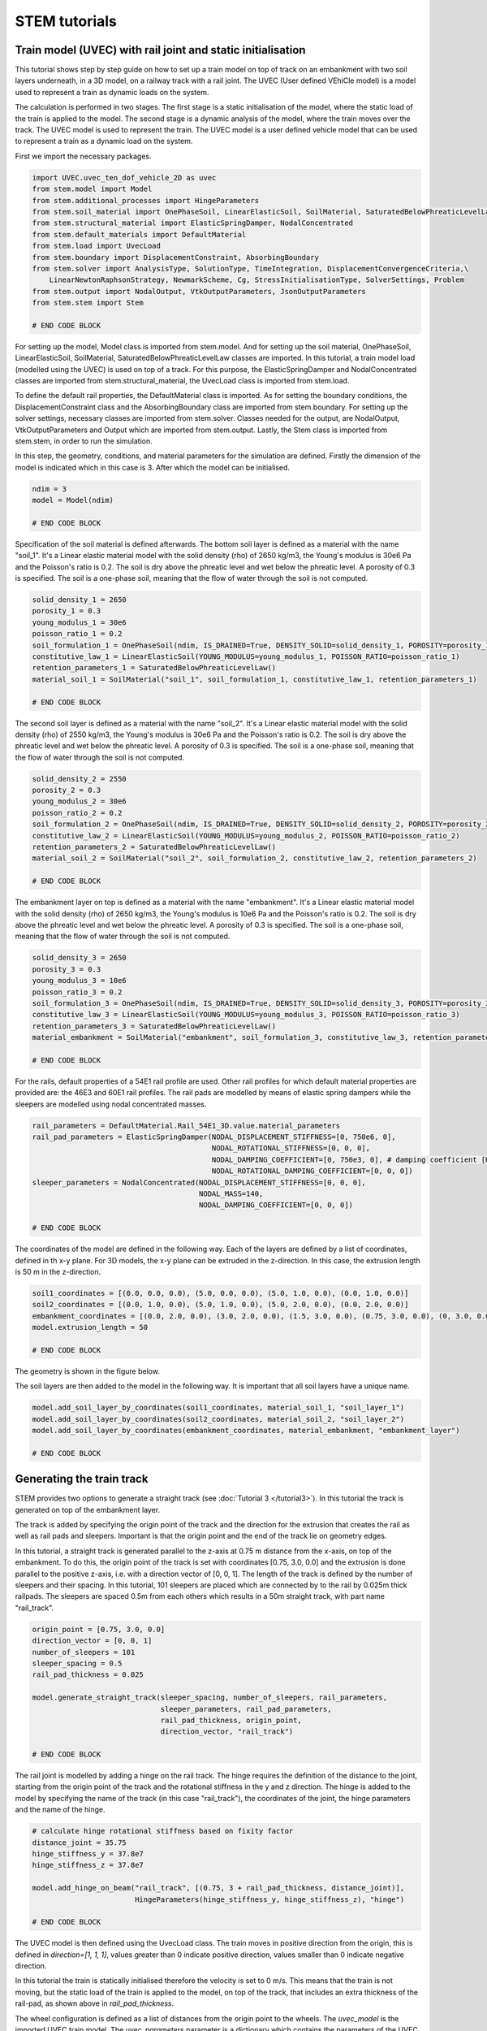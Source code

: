 STEM tutorials
==============

.. _tutorial5:

Train model (UVEC) with rail joint and static initialisation
------------------------------------------------------------
This tutorial shows step by step guide on how to set up a train model on top of track on an embankment with
two soil layers underneath, in a 3D model, on a railway track with a rail joint.
The UVEC (User defined VEhiCle model) is a model used to represent a train as dynamic loads on the system.

The calculation is performed in two stages.
The first stage is a static initialisation of the model, where the static load of the train is applied to the model.
The second stage is a dynamic analysis of the model, where the train moves over the track.
The UVEC model is used to represent the train. The UVEC model is a user defined vehicle model that can be used to
represent a train as a dynamic load on the system.

First we import the necessary packages.

.. code-block:: python

    import UVEC.uvec_ten_dof_vehicle_2D as uvec
    from stem.model import Model
    from stem.additional_processes import HingeParameters
    from stem.soil_material import OnePhaseSoil, LinearElasticSoil, SoilMaterial, SaturatedBelowPhreaticLevelLaw
    from stem.structural_material import ElasticSpringDamper, NodalConcentrated
    from stem.default_materials import DefaultMaterial
    from stem.load import UvecLoad
    from stem.boundary import DisplacementConstraint, AbsorbingBoundary
    from stem.solver import AnalysisType, SolutionType, TimeIntegration, DisplacementConvergenceCriteria,\
        LinearNewtonRaphsonStrategy, NewmarkScheme, Cg, StressInitialisationType, SolverSettings, Problem
    from stem.output import NodalOutput, VtkOutputParameters, JsonOutputParameters
    from stem.stem import Stem

    # END CODE BLOCK

For setting up the model, Model class is imported from stem.model. And for setting up the soil material, OnePhaseSoil,
LinearElasticSoil, SoilMaterial, SaturatedBelowPhreaticLevelLaw classes are imported.
In this tutorial, a train model load (modelled using the UVEC) is used on top of a track.
For this purpose, the ElasticSpringDamper and NodalConcentrated classes are imported from stem.structural_material,
the UvecLoad class is imported from stem.load.

To define the default rail properties, the DefaultMaterial class is imported.
As for setting the boundary conditions, the DisplacementConstraint class and the AbsorbingBoundary class are imported
from stem.boundary. For setting up the solver settings, necessary classes are imported from stem.solver.
Classes needed for the output, are NodalOutput, VtkOutputParameters and Output which are imported from stem.output.
Lastly, the Stem class is imported from stem.stem, in order to run the simulation.

In this step, the geometry, conditions, and material parameters for the simulation are defined.
Firstly the dimension of the model is indicated which in this case is 3. After which the model can be initialised.

.. code-block:: python

    ndim = 3
    model = Model(ndim)

    # END CODE BLOCK

Specification of the soil material is defined afterwards.
The bottom soil layer is defined as a material with the name "soil_1".
It's a Linear elastic material model with the solid density (rho) of 2650 kg/m3,
the Young's modulus is 30e6 Pa and the Poisson's ratio is 0.2.
The soil is dry above the phreatic level and wet below the phreatic level. A porosity of 0.3 is specified.
The soil is a one-phase soil, meaning that the flow of water through the soil is not computed.

.. code-block:: python

    solid_density_1 = 2650
    porosity_1 = 0.3
    young_modulus_1 = 30e6
    poisson_ratio_1 = 0.2
    soil_formulation_1 = OnePhaseSoil(ndim, IS_DRAINED=True, DENSITY_SOLID=solid_density_1, POROSITY=porosity_1)
    constitutive_law_1 = LinearElasticSoil(YOUNG_MODULUS=young_modulus_1, POISSON_RATIO=poisson_ratio_1)
    retention_parameters_1 = SaturatedBelowPhreaticLevelLaw()
    material_soil_1 = SoilMaterial("soil_1", soil_formulation_1, constitutive_law_1, retention_parameters_1)

    # END CODE BLOCK

The second soil layer is defined as a material with the name "soil_2".
It's a Linear elastic material model with the solid density (rho) of 2550 kg/m3,
the Young's modulus is 30e6 Pa and the Poisson's ratio is 0.2.
The soil is dry above the phreatic level and wet below the phreatic level. A porosity of 0.3 is specified.
The soil is a one-phase soil, meaning that the flow of water through the soil is not computed.

.. code-block:: python

    solid_density_2 = 2550
    porosity_2 = 0.3
    young_modulus_2 = 30e6
    poisson_ratio_2 = 0.2
    soil_formulation_2 = OnePhaseSoil(ndim, IS_DRAINED=True, DENSITY_SOLID=solid_density_2, POROSITY=porosity_2)
    constitutive_law_2 = LinearElasticSoil(YOUNG_MODULUS=young_modulus_2, POISSON_RATIO=poisson_ratio_2)
    retention_parameters_2 = SaturatedBelowPhreaticLevelLaw()
    material_soil_2 = SoilMaterial("soil_2", soil_formulation_2, constitutive_law_2, retention_parameters_2)

    # END CODE BLOCK

The embankment layer on top is defined as a material with the name "embankment".
It's a Linear elastic material model with the solid density (rho) of 2650 kg/m3,
the Young's modulus is 10e6 Pa and the Poisson's ratio is 0.2.
The soil is dry above the phreatic level and wet below the phreatic level. A porosity of 0.3 is specified.
The soil is a one-phase soil, meaning that the flow of water through the soil is not computed.

.. code-block:: python

    solid_density_3 = 2650
    porosity_3 = 0.3
    young_modulus_3 = 10e6
    poisson_ratio_3 = 0.2
    soil_formulation_3 = OnePhaseSoil(ndim, IS_DRAINED=True, DENSITY_SOLID=solid_density_3, POROSITY=porosity_3)
    constitutive_law_3 = LinearElasticSoil(YOUNG_MODULUS=young_modulus_3, POISSON_RATIO=poisson_ratio_3)
    retention_parameters_3 = SaturatedBelowPhreaticLevelLaw()
    material_embankment = SoilMaterial("embankment", soil_formulation_3, constitutive_law_3, retention_parameters_3)

    # END CODE BLOCK

For the rails, default properties of a  54E1 rail profile are used.
Other rail profiles for which default material properties are provided are: the 46E3 and 60E1 rail profiles.
The rail pads are modelled by means of elastic spring dampers while the sleepers are modelled using nodal concentrated
masses.

.. code-block:: python

    rail_parameters = DefaultMaterial.Rail_54E1_3D.value.material_parameters
    rail_pad_parameters = ElasticSpringDamper(NODAL_DISPLACEMENT_STIFFNESS=[0, 750e6, 0],
                                              NODAL_ROTATIONAL_STIFFNESS=[0, 0, 0],
                                              NODAL_DAMPING_COEFFICIENT=[0, 750e3, 0], # damping coefficient [Ns/m]
                                              NODAL_ROTATIONAL_DAMPING_COEFFICIENT=[0, 0, 0])
    sleeper_parameters = NodalConcentrated(NODAL_DISPLACEMENT_STIFFNESS=[0, 0, 0],
                                           NODAL_MASS=140,
                                           NODAL_DAMPING_COEFFICIENT=[0, 0, 0])

    # END CODE BLOCK

The coordinates of the model are defined in the following way. Each of the layers are defined by a list of coordinates,
defined in th x-y plane. For 3D models, the x-y plane can be extruded in the z-direction. In this case, the extrusion
length is 50 m in the z-direction.

.. code-block:: python

    soil1_coordinates = [(0.0, 0.0, 0.0), (5.0, 0.0, 0.0), (5.0, 1.0, 0.0), (0.0, 1.0, 0.0)]
    soil2_coordinates = [(0.0, 1.0, 0.0), (5.0, 1.0, 0.0), (5.0, 2.0, 0.0), (0.0, 2.0, 0.0)]
    embankment_coordinates = [(0.0, 2.0, 0.0), (3.0, 2.0, 0.0), (1.5, 3.0, 0.0), (0.75, 3.0, 0.0), (0, 3.0, 0.0)]
    model.extrusion_length = 50

    # END CODE BLOCK

The geometry is shown in the figure below.

.. image:: _static/3d_model_rail.png


The soil layers are then added to the model in the following way. It is important that all soil layers have
a unique name.

.. code-block:: python

    model.add_soil_layer_by_coordinates(soil1_coordinates, material_soil_1, "soil_layer_1")
    model.add_soil_layer_by_coordinates(soil2_coordinates, material_soil_2, "soil_layer_2")
    model.add_soil_layer_by_coordinates(embankment_coordinates, material_embankment, "embankment_layer")

    # END CODE BLOCK


Generating the train track
--------------------------
STEM provides two options to generate a straight track (see :doc:`Tutorial 3 </tutorial3>`).
In this tutorial the track is generated on top of the embankment layer.

The track is added by specifying the origin point of the track and the direction for the extrusion that creates
the rail as well as rail pads and sleepers. Important is that the origin point and the end of the track lie on
geometry edges.

In this tutorial, a straight track is generated parallel to the z-axis at 0.75 m distance from the x-axis,
on top of the embankment. To do this, the origin point of the track is set with coordinates [0.75, 3.0, 0.0] and the
extrusion is done parallel to the positive z-axis, i.e. with a direction vector of [0, 0, 1].
The length of the track is defined by the number of sleepers and their spacing.
In this tutorial, 101 sleepers are placed which are connected by to the rail by 0.025m thick railpads. The sleepers
are spaced 0.5m from each others which results in a 50m straight track, with part name "rail_track".

.. code-block:: python

    origin_point = [0.75, 3.0, 0.0]
    direction_vector = [0, 0, 1]
    number_of_sleepers = 101
    sleeper_spacing = 0.5
    rail_pad_thickness = 0.025

    model.generate_straight_track(sleeper_spacing, number_of_sleepers, rail_parameters,
                                  sleeper_parameters, rail_pad_parameters,
                                  rail_pad_thickness, origin_point,
                                  direction_vector, "rail_track")

    # END CODE BLOCK


The rail joint is modelled by adding a hinge on the rail track.
The hinge requires the definition of the distance to the joint, starting from the origin point of the track and
the rotational stiffness in the y and z direction.
The hinge is added to the model by specifying the name of the track (in this case "rail_track"), the coordinates
of the joint, the hinge parameters and the name of the hinge.

.. code-block:: python

    # calculate hinge rotational stiffness based on fixity factor
    distance_joint = 35.75
    hinge_stiffness_y = 37.8e7
    hinge_stiffness_z = 37.8e7

    model.add_hinge_on_beam("rail_track", [(0.75, 3 + rail_pad_thickness, distance_joint)],
                            HingeParameters(hinge_stiffness_y, hinge_stiffness_z), "hinge")

    # END CODE BLOCK

The UVEC model is then defined using the UvecLoad class. The train moves in positive direction from the origin, this is
defined in `direction=[1, 1, 1]`, values greater than 0 indicate positive direction, values smaller than 0 indicate
negative direction.

In this tutorial the train is statically initialised therefore the velocity is set to 0 m/s.
This means that the train is not moving, but the static load of the train is applied to the model, on top of the track,
that includes an extra thickness of the rail-pad, as shown above in `rail_pad_thickness`.

The wheel configuration is defined as a list of distances from the origin point to the wheels. The `uvec_model` is the
imported UVEC train model. The `uvec_parameters` parameter is a dictionary which contains the parameters of the
UVEC model. The UVEC load is added on top of the previously defined track with the name "rail_track".
And the name of the load is set to "train_load".
Because a rail joint is present in the model, the "joint_parameters" key needs to be defined in the `uvec_parameters`
dictionary. If not, the joint will not be taken into account in the UVEC model.
The joint is modelled following the model of dipped joint :cite:`Kabo_2006`, and the parameters are defined as a
dictionary with the following keys:

- "location_joint": the distance from the origin point to the joint in meters
- "depth_joint": the depth of the joint in meters
- "width_joint": the width of the joint in meters.

A schematisation of the UVEC model and the rail joint as defined in this tutorial, is shown below.

.. |uvec_model| image:: _static/figure_uvec.png
    :width: 60%

.. |joint_model| image:: _static/figure_joint.png
    :width: 39%

|uvec_model| |joint_model|


Below the uvec parameters are defined.

.. code-block:: python

    # define uvec parameters
    wheel_configuration=[0.0, 2.5, 19.9, 22.4] # wheel configuration [m]
    velocity = 0 # velocity of the UVEC [m/s]
    uvec_parameters = {"n_carts": 1, # number of carts [-]
                       "cart_inertia": (1128.8e3) / 2, # inertia of the cart [kgm2]
                       "cart_mass": (50e3) / 2, # mass of the cart [kg]
                       "cart_stiffness": 2708e3, # stiffness between the cart and bogies [N/m]
                       "cart_damping": 64e3, # damping coefficient between the cart and bogies [Ns/m]
                       "bogie_distances": [-9.95, 9.95], # distances of the bogies from the centre of the cart [m]
                       "bogie_inertia": (0.31e3) / 2, # inertia of the bogie [kgm2]
                       "bogie_mass": (6e3) / 2, # mass of the bogie [kg]
                       "wheel_distances": [-1.25, 1.25], # distances of the wheels from the centre of the bogie [m]
                       "wheel_mass": 1.5e3, # mass of the wheel [kg]
                       "wheel_stiffness": 4800e3, # stiffness between the wheel and the bogie [N/m]
                       "wheel_damping": 0.25e3, # damping coefficient between the wheel and the bogie [Ns/m]
                       "gravity_axis": 1, # axis on which gravity works [x =0, y = 1, z = 2]
                       "contact_coefficient": 9.1e-7, # Hertzian contact coefficient between the wheel and the rail [N/m]
                       "contact_power": 1.0, # Hertzian contact power between the wheel and the rail [-]
                       "static_initialisation": True, # True if the analysis of the UVEC is static
                       "wheel_configuration": wheel_configuration,
                       "velocity": velocity,
                       "joint_parameters": {"location_joint": distance_joint,  # joint location [m]
                                            "depth_joint": 0.01,  # depth of the joint [m]
                                            "width_joint": 0.25},  # width of the joint [m]
                       }

    # define the UVEC load
    uvec_load = UvecLoad(direction=[1, 1, 1], velocity=velocity, origin=[0.75, 3+rail_pad_thickness, 0],
                         wheel_configuration=wheel_configuration,
                         uvec_model=uvec,
                         uvec_parameters=uvec_parameters)

    # add the load on the tracks
    model.add_load_on_line_model_part("rail_track", uvec_load, "train_load")

    # END CODE BLOCK

The boundary conditions are defined on planes using "DisplacementConstraint" and "AbsorbingBoundary" classes.
The base of the model is fixed in all directions with the name "base_fixed".
For the surfaces at the symmetry plane, roller boundary condition is applied with the name "sides_roller".
To prevent reflections from the sides of the model, absorbing boundaries are applied with virtual thickness of 40 meters.
The boundary conditions are added to the model on the edge surfaces, i.e. the boundary conditions are applied to a list
of surface ids (which can be visualised using: "model.show_geometry(show_surface_ids=True)")  with the corresponding
surface-dimension, "2".

.. code-block:: python

    # define BC
    no_displacement_parameters = DisplacementConstraint(active=[True, True, True],
                                                        is_fixed=[True, True, True], value=[0, 0, 0])
    roller_displacement_parameters = DisplacementConstraint(active=[True, True, True],
                                                            is_fixed=[True, False, True], value=[0, 0, 0])
    absorbing_boundaries_parameters = AbsorbingBoundary(absorbing_factors=[1.0, 1.0], virtual_thickness=40.0)

    model.add_boundary_condition_on_plane([(0, 0, 0), (0, 0, 50), (5, 0, 0)], no_displacement_parameters,"base_fixed")
    model.add_boundary_condition_on_plane([(0, 0, 0), (0, 0, 50), (0, 3, 0)], roller_displacement_parameters, "sides_roller")
    #
    model.add_boundary_condition_on_plane([(0, 0, 0), (5, 0, 0), (5, 3, 0)],absorbing_boundaries_parameters,"abs")
    model.add_boundary_condition_on_plane([(0, 0, 50), (5, 0, 50), (5, 3, 50)],absorbing_boundaries_parameters,"abs")
    model.add_boundary_condition_on_plane([(5, 0, 0), (5, 3, 0), (5, 0, 50)], absorbing_boundaries_parameters, "abs")

    # END CODE BLOCK

After which the mesh size can be set. The mesh will be generated when the Stem class is initialised.

.. code-block:: python

    model.set_mesh_size(element_size=1.0)

    # END CODE BLOCK

Now that the geometry is defined, the solver settings of the model has to be set.
The analysis type is set to "MECHANICAL" and the solution type is set to "QUASI_STATIC".
Then the start time is set to 0.0 second and the end time is set to 1e-2 second. This is enought to perform the static
initialisation of the model. The time step size is set to 0.001 second.
Since the problem is linear elastic, Linear-Newton-Raphson is used as a solving strategy.
Because the problem is quasi-static the time integration method is Euler-Backward.
Stresses are not initialised since the "stress_initialisation_type" is set to "NONE".
Since the problem is linear elastic, the stiffness matrix is constant and the mass and
damping matrices are constant, defining the matrices as constant will speed up the computation. Because
the problem is quasi-static the Rayleigh damping is coefficients are set to 0.

.. code-block:: python

    end_time = 1e-1
    delta_time = 1e-2
    analysis_type = AnalysisType.MECHANICAL
    solution_type = SolutionType.QUASI_STATIC

    time_integration = TimeIntegration(start_time=0.0, end_time=end_time, delta_time=delta_time,
                                       reduction_factor=1, increase_factor=1, max_delta_time_factor=1000)

    convergence_criterion = DisplacementConvergenceCriteria(displacement_relative_tolerance=1.0e-4,
                                                        displacement_absolute_tolerance=1.0e-12)

    strategy_type = LinearNewtonRaphsonStrategy()
    scheme_type = NewmarkScheme()
    linear_solver_settings = Cg()
    stress_initialisation_type = StressInitialisationType.NONE
    solver_settings = SolverSettings(analysis_type=analysis_type, solution_type=solution_type,
                                    stress_initialisation_type=stress_initialisation_type,
                                    time_integration=time_integration,
                                    is_stiffness_matrix_constant=True, are_mass_and_damping_constant=True,
                                    convergence_criteria=convergence_criterion,
                                    strategy_type=strategy_type, scheme=scheme_type,
                                    linear_solver_settings=linear_solver_settings, rayleigh_k=0,
                                    rayleigh_m=0)

    # END CODE BLOCK

Now the problem data should be set up. The problem should be given a name, in this case it is
"compute_train_with_joint". Then the solver settings are added to the problem.

.. code-block:: python

    # Set up problem data
    problem = Problem(problem_name="compute_train_with_joint", number_of_threads=8,
                      settings=solver_settings)
    model.project_parameters = problem

    # END CODE BLOCK

Before starting the calculation, it is required to specify which output is desired. In this case, displacement,
velocity and acceleration are given on the nodes and written to the output files. In this test case, gauss point results
are left empty.
For this stage the velocity and acceleration are zero, since the calculations is quasi-static.

.. code-block:: python

    nodal_results = [NodalOutput.DISPLACEMENT, NodalOutput.VELOCITY, NodalOutput.ACCELERATION]
    gauss_point_results = []

    # END CODE BLOCK

The output process is added to the model using the `Model.add_output_settings` method. The results will be then
written to the output directory in vtk format. In this case, the output interval is set to 1 and the output control
type is set to "step", meaning that the results will be written every time step.
The output directory is set to "results".

.. code-block:: python

    results_dir = "results"
    model.add_output_settings(
        part_name="porous_computational_model_part",
        output_dir=results_dir,
        output_name="vtk_output",
        output_parameters=VtkOutputParameters(
            file_format="ascii",
            output_interval=1,
            nodal_results=nodal_results,
            gauss_point_results=gauss_point_results,
            output_control_type="step"
        )
    )

    # END CODE BLOCK

Additionally, nodal output can be retrieved on given coordinates, however it is required that these coordinates are
placed on an existing surface within the model. In this tutorial the output is given on three points located
next to the rail joint, at the rail, embankment and at the top layer.
For json output it is required that the output interval is defined in seconds.

.. code-block:: python

    desired_output_points = [
                             (0.75, 3.0, 36),
                             (0.75, 3.0 + rail_pad_thickness, 36),
                             (3, 2.0, 36),
                             ]

    model.add_output_settings_by_coordinates(
        part_name="subset_outputs",
        output_dir=results_dir,
        output_name="json_output",
        coordinates=desired_output_points,
        output_parameters=JsonOutputParameters(
            output_interval=delta_time,
            nodal_results=nodal_results,
            gauss_point_results=gauss_point_results
        )
    )

    # END CODE BLOCK


Now that the first stage of the model is set up, the Stem class needs to be  initialised,
with the model and the directory where the input files will be written to.

.. code-block:: python

    input_files_dir = "compute_train_with_joint"
    stem = Stem(model, input_files_dir)

    # END CODE BLOCK

The second stage can easily be created  by calling the "create_new_stage" function.
This copies the entire stage into stage 2. The new stage requires the definition of a duration and a time step.

.. code-block:: python

    delta_time_stage_2 = 1e-3
    duration_stage_2 = 0.5
    stage2 = stem.create_new_stage(delta_time_stage_2, duration_stage_2)

    # END CODE BLOCK

In the second stage we want to compute the dynamic response of the moving train.
Therefore, the solution type needs to be set to "DYNAMIC" and the Rayleigh damping coefficients adjusted
(0.0002 for the stiffness matrix and 0.6 for the mass matrix).
Since the problem is linear elastic, the Linear-Newton-Raphson strategy is used.
The train velocity also needs to be adjusted to 40 m/s. This adjustment needs to be done on the train load parameters
and on the UVEC parameters.
The static initialisation in the UVEC, needs to be set to False to model the dynamic behaviour of the vehicle.

.. code-block:: python

    velocity = 40
    stage2.project_parameters.settings.solution_type = SolutionType.DYNAMIC
    stage2.project_parameters.settings.strategy_type = LinearNewtonRaphsonStrategy()
    stage2.project_parameters.settings.rayleigh_k = 0.0002
    stage2.project_parameters.settings.rayleigh_m = 0.6
    stage2.get_model_part_by_name("train_load").parameters.velocity = velocity
    stage2.get_model_part_by_name("train_load").parameters.uvec_parameters["velocity"] = velocity
    stage2.get_model_part_by_name("train_load").parameters.uvec_parameters["static_initialisation"] = False

    # END CODE BLOCK

After the stage is created, and the settings are set, the stage is added to the calculation.
The calculation is then ran by calling the run_calculation function within the stem class.

.. code-block:: python

    stem.add_calculation_stage(stage2)
    stem.write_all_input_files()
    stem.run_calculation()

    # END CODE BLOCK

Once the calculation is finished, the results can be visualised using Paraview, or by loading the json output file.

This figure shows the results for the three nodes that were defined in the model.
The figure compares the results of the model with rail joint and without rail joint.
The analysis for this results have been obtained with an element size of 0.25m, time step of 5e-4 s and a
duration of 5e-3s for stage 1 and 0.5s for stage 2.

.. image:: _static/time_history_rail_joint.png
    :alt: Comparison of the results


This animation shows the vertical velocity of the model with rail joint.
It is clear when the train crosses the rail joint, the velocity increases significantly.

.. image:: _static/field_rail_joint.gif
   :alt: Vertical velocity


.. seealso::
    - Previous: :ref:`tutorial4`